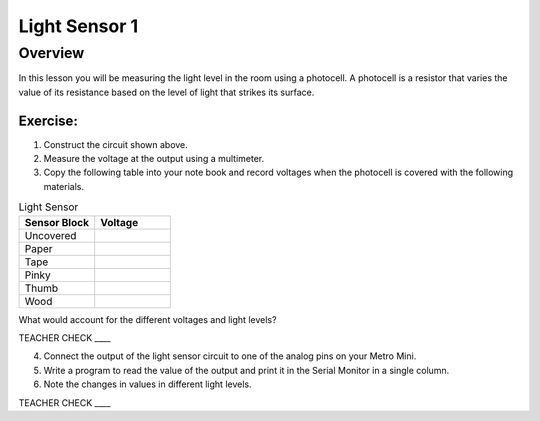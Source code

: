 Light Sensor 1
==============

Overview
--------

In this lesson you will be measuring the light level in the room using a
photocell. A photocell is a resistor that varies the value of its
resistance based on the level of light that strikes its surface.

.. figure:: images/image34.png
   :alt: 

.. figure:: images/image43.png
   :alt: 

Exercise:
~~~~~~~~~

1. Construct the circuit shown above.
2. Measure the voltage at the output using a multimeter.
3. Copy the following table into your note book and record voltages when the photocell is covered with the following materials.

.. list-table:: Light Sensor
   :widths: 25 25 
   :header-rows: 1
   
   * - Sensor Block
     - Voltage
   * - Uncovered
     - 
   * - Paper
     - 
   * - Tape
     - 
   * - Pinky
     - 
   * - Thumb
     - 
   * - Wood
     - 

What would account for the different voltages and light levels?

TEACHER CHECK \_\_\_\_

4. Connect the output of the light sensor circuit to one of the analog pins on your
   Metro Mini.
5. Write a program to read the value of the output and print it in the
   Serial Monitor in a single column.
6. Note the changes in values in different light levels.

TEACHER CHECK \_\_\_\_
